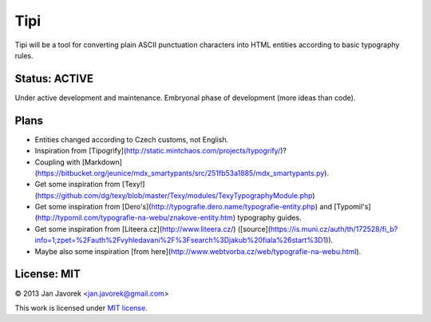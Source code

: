 
Tipi
====

Tipi will be a tool for converting plain ASCII punctuation characters into HTML entities according to basic typography rules.

Status: ACTIVE
--------------

Under active development and maintenance. Embryonal phase of development (more ideas than code).

Plans
-----

- Entities changed according to Czech customs, not English.
- Inspiration from [Tipogrify](http://static.mintchaos.com/projects/typogrify/)?
- Coupling with [Markdown](https://bitbucket.org/jeunice/mdx_smartypants/src/251fb53a1885/mdx_smartypants.py).
- Get some inspiration from [Texy!](https://github.com/dg/texy/blob/master/Texy/modules/TexyTypographyModule.php)
- Get some inspiration from [Dero's](http://typografie.dero.name/typografie-entity.php) and [Typomil's](http://typomil.com/typografie-na-webu/znakove-entity.htm) typography guides.
- Get some inspiration from [Liteera.cz](http://www.liteera.cz/) ([source](https://is.muni.cz/auth/th/172528/fi_b?info=1;zpet=%2Fauth%2Fvyhledavani%2F%3Fsearch%3Djakub%20fiala%26start%3D1)).
- Maybe also some inspiration [from here](http://www.webtvorba.cz/web/typografie-na-webu.html).

License: MIT
------------

© 2013 Jan Javorek <jan.javorek@gmail.com>

This work is licensed under `MIT license <https://en.wikipedia.org/wiki/MIT_License>`_.
